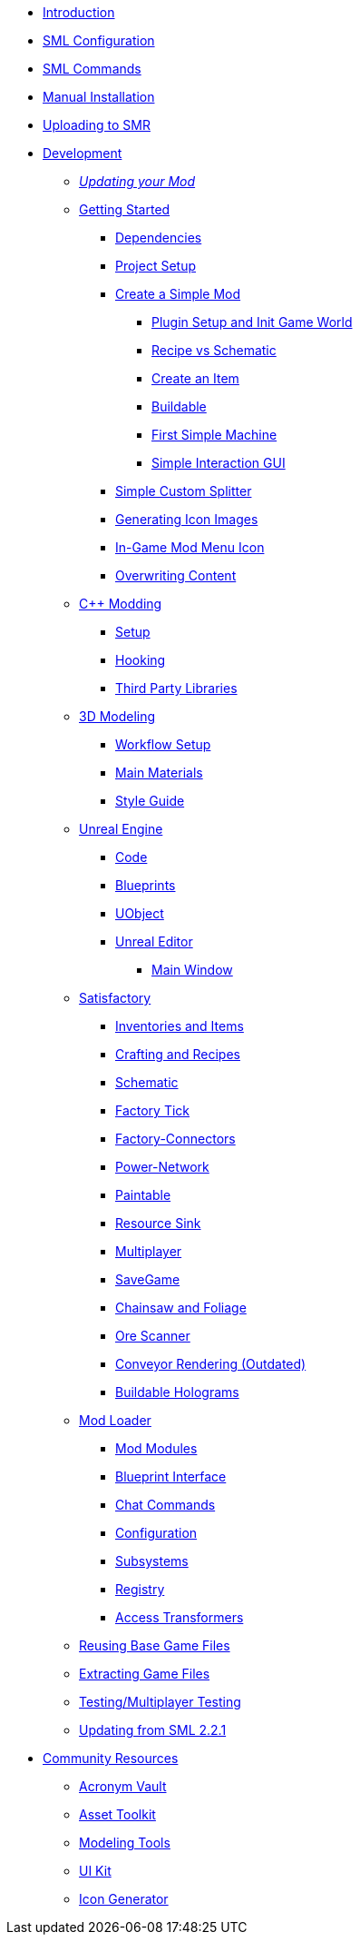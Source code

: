 * xref:index.adoc[Introduction]
* xref:SMLConfiguration.adoc[SML Configuration]
* xref:SMLChatCommands.adoc[SML Commands]
* xref:ManualInstallDirections.adoc[Manual Installation]
* xref:UploadToSMR.adoc[Uploading to SMR]

* xref:Development/index.adoc[Development]

** xref:Development/UpdatingToNewVersions.adoc[_Updating your Mod_]
** xref:Development/BeginnersGuide/index.adoc[Getting Started]
*** xref:Development/BeginnersGuide/dependencies.adoc[Dependencies]
*** xref:Development/BeginnersGuide/project_setup.adoc[Project Setup]
*** xref:Development/BeginnersGuide/SimpleMod/index.adoc[Create a Simple Mod]
**** xref:Development/BeginnersGuide/SimpleMod/gameworldmodule.adoc[Plugin Setup and Init Game World]
**** xref:Development/BeginnersGuide/SimpleMod/recipe.adoc[Recipe vs Schematic]
**** xref:Development/BeginnersGuide/SimpleMod/item.adoc[Create an Item]
**** xref:Development/BeginnersGuide/SimpleMod/buildable.adoc[Buildable]
**** xref:Development/BeginnersGuide/SimpleMod/machines/SimpleMachine.adoc[First Simple Machine]
**** xref:Development/BeginnersGuide/SimpleMod/machines/SimpleInteraction.adoc[Simple Interaction GUI]
*** xref:Development/BeginnersGuide/splitter.adoc[Simple Custom Splitter]
*** xref:Development/BeginnersGuide/generating_icons.adoc[Generating Icon Images]
*** xref:Development/BeginnersGuide/Adding_Ingame_Mod_Icon.adoc[In-Game Mod Menu Icon]
*** xref:Development/BeginnersGuide/overwriting.adoc[Overwriting Content]

** xref:Development/Cpp/index.adoc[C++ Modding]
*** xref:Development/Cpp/setup.adoc[Setup]
*** xref:Development/Cpp/hooking.adoc[Hooking]
*** xref:Development/Cpp/thirdparty.adoc[Third Party Libraries]

** xref:Development/Modeling/index.adoc[3D Modeling]
*** xref:Development/Modeling/setup.adoc[Workflow Setup]
*** xref:Development/Modeling/MainMaterials.adoc[Main Materials]
*** xref:Development/Modeling/style.adoc[Style Guide]

** xref:Development/UnrealEngine/index.adoc[Unreal Engine]
*** xref:Development/UnrealEngine/Code.adoc[Code]
*** xref:Development/UnrealEngine/BluePrints.adoc[Blueprints]
*** xref:Development/UnrealEngine/UObject.adoc[UObject]
*** xref:Development/UnrealEngine/Editor/index.adoc[Unreal Editor]
**** xref:Development/UnrealEngine/Editor/MainWindow.adoc[Main Window]

** xref:Development/Satisfactory/index.adoc[Satisfactory]
*** xref:Development/Satisfactory/Inventory.adoc[Inventories and Items]
*** xref:Development/Satisfactory/Crafting.adoc[Crafting and Recipes]
*** xref:Development/Satisfactory/Schematic.adoc[Schematic]
*** xref:Development/Satisfactory/FactoryTick.adoc[Factory Tick]
*** xref:Development/Satisfactory/FactoryConnectors.adoc[Factory-Connectors]
*** xref:Development/Satisfactory/PowerNetwork.adoc[Power-Network]
*** xref:Development/Satisfactory/Paintable.adoc[Paintable]
*** xref:Development/Satisfactory/ResourceSink.adoc[Resource Sink]
*** xref:Development/Satisfactory/Multiplayer.adoc[Multiplayer]
*** xref:Development/Satisfactory/Savegame.adoc[SaveGame]
*** xref:Development/Satisfactory/Chainsawable.adoc[Chainsaw and Foliage]
*** xref:Development/Satisfactory/OreScanner.adoc[Ore Scanner]
*** xref:Development/Satisfactory/ConveyorRendering.adoc[Conveyor Rendering (Outdated)]
*** xref:Development/Satisfactory/BuildableHolograms.adoc[Buildable Holograms]

** xref:Development/ModLoader/index.adoc[Mod Loader]
*** xref:Development/ModLoader/ModModules.adoc[Mod Modules]
*** xref:Development/ModLoader/BlueprintInterface.adoc[Blueprint Interface]
*** xref:Development/ModLoader/ChatCommands.adoc[Chat Commands]
*** xref:Development/ModLoader/Configuration.adoc[Configuration]
*** xref:Development/ModLoader/Subsystems.adoc[Subsystems]
*** xref:Development/ModLoader/Registry.adoc[Registry]
*** xref:Development/ModLoader/AccessTransformers.adoc[Access Transformers]

** xref:Development/ReuseGameFiles.adoc[Reusing Base Game Files]
** xref:Development/ExtractGameFiles.adoc[Extracting Game Files]
** xref:Development/TestingResources.adoc[Testing/Multiplayer Testing]

** xref:Development/UpdatingFromOld.adoc[Updating from SML 2.2.1]

* xref:CommunityResources/index.adoc[Community Resources]
** xref:CommunityResources/AcronymVault.adoc[Acronym Vault]
** xref:CommunityResources/AssetToolkit.adoc[Asset Toolkit]
** xref:CommunityResources/ModelingTools.adoc[Modeling Tools]
** xref:CommunityResources/SFUIKIT.adoc[UI Kit]
** xref:CommunityResources/IconGenerator.adoc[Icon Generator]

